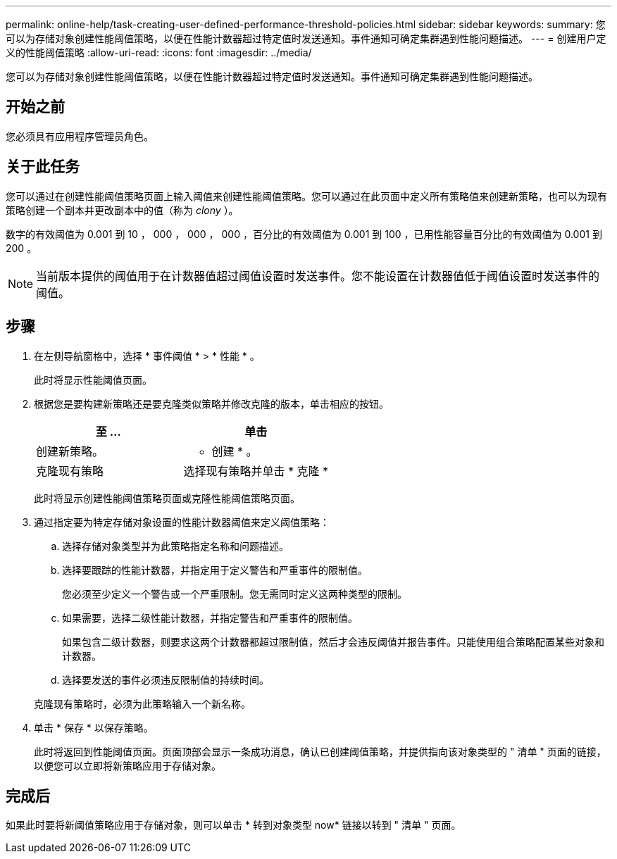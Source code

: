---
permalink: online-help/task-creating-user-defined-performance-threshold-policies.html 
sidebar: sidebar 
keywords:  
summary: 您可以为存储对象创建性能阈值策略，以便在性能计数器超过特定值时发送通知。事件通知可确定集群遇到性能问题描述。 
---
= 创建用户定义的性能阈值策略
:allow-uri-read: 
:icons: font
:imagesdir: ../media/


[role="lead"]
您可以为存储对象创建性能阈值策略，以便在性能计数器超过特定值时发送通知。事件通知可确定集群遇到性能问题描述。



== 开始之前

您必须具有应用程序管理员角色。



== 关于此任务

您可以通过在创建性能阈值策略页面上输入阈值来创建性能阈值策略。您可以通过在此页面中定义所有策略值来创建新策略，也可以为现有策略创建一个副本并更改副本中的值（称为 _clony_ ）。

数字的有效阈值为 0.001 到 10 ， 000 ， 000 ， 000 ，百分比的有效阈值为 0.001 到 100 ，已用性能容量百分比的有效阈值为 0.001 到 200 。

[NOTE]
====
当前版本提供的阈值用于在计数器值超过阈值设置时发送事件。您不能设置在计数器值低于阈值设置时发送事件的阈值。

====


== 步骤

. 在左侧导航窗格中，选择 * 事件阈值 * > * 性能 * 。
+
此时将显示性能阈值页面。

. 根据您是要构建新策略还是要克隆类似策略并修改克隆的版本，单击相应的按钮。
+
|===
| 至 ... | 单击 


 a| 
创建新策略。
 a| 
* 创建 * 。



 a| 
克隆现有策略
 a| 
选择现有策略并单击 * 克隆 *

|===
+
此时将显示创建性能阈值策略页面或克隆性能阈值策略页面。

. 通过指定要为特定存储对象设置的性能计数器阈值来定义阈值策略：
+
.. 选择存储对象类型并为此策略指定名称和问题描述。
.. 选择要跟踪的性能计数器，并指定用于定义警告和严重事件的限制值。
+
您必须至少定义一个警告或一个严重限制。您无需同时定义这两种类型的限制。

.. 如果需要，选择二级性能计数器，并指定警告和严重事件的限制值。
+
如果包含二级计数器，则要求这两个计数器都超过限制值，然后才会违反阈值并报告事件。只能使用组合策略配置某些对象和计数器。

.. 选择要发送的事件必须违反限制值的持续时间。


+
克隆现有策略时，必须为此策略输入一个新名称。

. 单击 * 保存 * 以保存策略。
+
此时将返回到性能阈值页面。页面顶部会显示一条成功消息，确认已创建阈值策略，并提供指向该对象类型的 " 清单 " 页面的链接，以便您可以立即将新策略应用于存储对象。





== 完成后

如果此时要将新阈值策略应用于存储对象，则可以单击 * 转到对象类型 now* 链接以转到 " 清单 " 页面。
